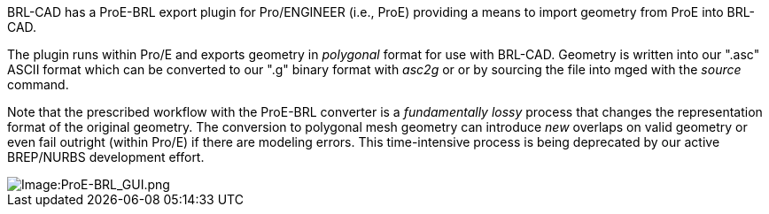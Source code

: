 BRL-CAD has a ProE-BRL export plugin for Pro/ENGINEER (i.e., ProE)
providing a means to import geometry from ProE into BRL-CAD.

The plugin runs within Pro/E and exports geometry in _polygonal_ format
for use with BRL-CAD. Geometry is written into our ".asc" ASCII format
which can be converted to our ".g" binary format with _asc2g_ or or by
sourcing the file into mged with the _source_ command.

Note that the prescribed workflow with the ProE-BRL converter is a
_fundamentally lossy_ process that changes the representation format of
the original geometry. The conversion to polygonal mesh geometry can
introduce _new_ overlaps on valid geometry or even fail outright (within
Pro/E) if there are modeling errors. This time-intensive process is
being deprecated by our active BREP/NURBS development effort.

image::ProE-BRL_GUI.png[Image:ProE-BRL_GUI.png]
